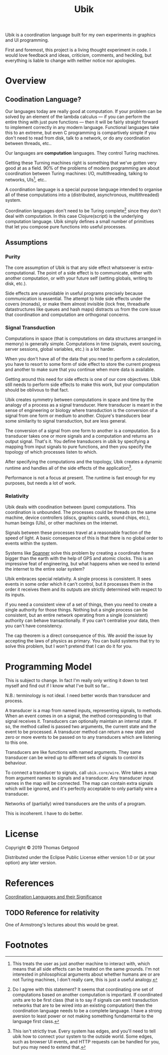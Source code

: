 #+TITLE: Ubik

Ubik is a coordination language built for my own experiments in graphics and UI
programming.

First and foremost, this project is a living thought experiment in code. I would
love feedback and ideas, criticism, comments, and heckling, but everything is
liable to change with neither notice nor apologies.

* Overview
** Coodination Language?
	 Our languages today are really good at computation. If your problem can be
	 solved by an element of the lambda calculus — if you can perform the entire
	 thing with just pure functions — then it will be fairly straight forward to
	 implement correctly in any modern language. Functional languages take this to
	 an extreme, but even C programming is compartively simple if you don't need
	 to read from disk, talk to a network, or do any coordination between threads,
	 etc..

	 Our languages are *computation* languages. They control Turing machines.

	 Getting these Turning machines right is something that we've gotten very good
	 at as a field. 90% of the problems of modern programming are about
	 coordination between Turing machines: I/O, multithreading, talking to
	 networks, UIs[fn:1], etc..

	 A coordination language is a special purpose language intended to organise all
	 of these computations into a (distributed, asynchronous, multithreaded) system.

	 Coordination languages don't need to be Turing complete[fn:3] since they
	 don't deal with computation. In this case Clojure(script) is the underlying
	 computation language. Ubik simply defines a small number of primitives that
	 let you compose pure functions into useful processes.
** Assumptions
*** Purity
		The core assumption of Ubik is that any side effect whatsoever is
		extra-computational. The point of a side effect is to communicate, either with
		another computation, or with your future self (setting globals, writing to
		disk, etc.).

		Side effects are unavoidable in useful programs precisely because
		communication is essential. The attempt to hide side effects under the covers
		(monads), or make them almost invisible (lock free, threadsafe datastructures
		like queues and hash maps) distracts us from the core issue that coordination
		and computation are orthogonal concerns.
*** Signal Transduction
		Computations in space (that is computations on data structures arranged in
		memory) is generally simple. Computations in time (signals, event sourcing,
		server sessions, global variables, etc.) is a lot harder.

		When you don't have all of the data that you need to perform a calculation,
		you have to resort to some form of side effect to store the current progress
		and another to make sure that you continue when more data is available.

		Getting around this need for side effects is one of our core objectives. Ubik
		still needs to perform side effects to make this work, but your computation
		should be oblivous to that fact.

		Ubik creates symmetry between computations in space and time by the analogy
		of a process as a signal transducer. Here transducer is meant in the sense of
		engineering or biology where transduction is the conversion of a signal from
		one form or medium to another. Clojure's transducers bear some similarity to
		signal transduction, but are less general.

		The conversion of a signal from one form to another is a computation. So a
		transducer takes one or more signals and a computation and returns an output
		signal. That's it. You define transducers in ubik by specifying a mapping
		from input signals to pure functions, and then you specify the topology of
		which processes listen to which.

		After specifying the computations and the topology, Ubik creates a dynamic
		runtime and handles all of the side effects of the application[fn:2].

		Performance is not a focus at present. The runtime is fast enough for my
		purposes, but needs a lot of work.
*** Relativity
		Ubik deals with coodination between (pure) computations. This coordination is
		unbounded. The processes could be threads on the same machine, device
		controllers (discs, graphics cards, sound chips, etc.), human beings (UIs),
		or other machines on the internet.

		Signals between these processes travel at a reasonable fraction of the speed
		of light. A basic consequence of this is that there is no global order to
		events within the system.

		Systems like [[https://en.wikipedia.org/wiki/Spanner_(database)][Spanner]] solve this problem by creating a coordinate frame bigger
		than the earth with the help of GPS and atomic clocks. This is an impressive
		feat of engineering, but what happens when we need to extend the internet to
		the entire solar system?

		Ubik embraces special relativity. A single process is consistent. It sees
		events in some order which it can't control, but it processes them in the
		order it receives them and its outputs are strictly determined with respect
		to its inputs.

		if you need a consistent view of a set of things, then you need to create a
		single authority for those things. Nothing but a single process can be
		consistent, but an entire network operating from a single (consistent)
		authority can behave transactionally. If you can't centralise your data, then
		you can't have consistency.

		The cap theorem is a direct consequence of this. We avoid the issue by
		accepting the laws of physics as primary. You can build systems that try to
		solve this problem, but I won't pretend that I can do it for you.

* Programming Model
	This is subject to change. In fact I'm really only writing it down to test
	myself and find out if I know what I've built so far...

	N.B.: terminology is not ideal. I need better words than transducer and
	process.

	A transducer is a map from named inputs, representing signals, to
	methods. When an event comes in on a signal, the method corresponding to that
	signal receives it. Transducers can optionally maintain an internal state. If
	so, the method called is passed two arguments, the current state and the event
	to be processed. A transducer method can return a new state and zero or more
	events to be passed on to any transducers which are listening to this one.

	Transducers are like functions with named arguments. They same transducer can
	be wired up to different sets of signals to control its behaviour.

	To connect a transducer to signals, call =ubik.core/wire=. Wire takes a map
	from argument names to signals and a transducer. Any transducer input names in
	the map will be connected. The map can contain extra signals which will be
	ignored, and it's perfectly acceptable to only partially wire a transducer.

	Networks of (partially) wired transducers are the units of a program.

	This is incoherent. I have to do better.
* License
	Copyright © 2019 Thomas Getgood

	Distributed under the Eclipse Public License either version 1.0 or (at your
	option) any later version.
* References
	[[https://dl.acm.org/citation.cfm?id=129635][Coordination Languages and their Significance]]
** TODO Reference for relativity
	 One of Armstrong's lectures about this would be great.
* Footnotes

[fn:3] Do I agree with this statement? It seems that coordinating one set of computations based on another computation is important. If coordinated units are to be first class (that is to say if signals can emit transduction networks that are to be wired into an existing computation) then the coordination language needs to be a complete language. I have a strong aversion to least power or not making something fundamental to the language first class.

[fn:2] This isn't strictly true. Every system has edges, and you'll need to tell ubik how to connect your system to the outside world. Some edges, such as browser UI events, and HTTP requests can be handled for you, but you may need to extend that.

[fn:1] This treats the user as just another machine to interact with, which means that all side effects can be treated on the same grounds. I'm not interested in philosophical arguments about whether humans are or are not Turing machines, I don't really care, this is just a useful analogy.
